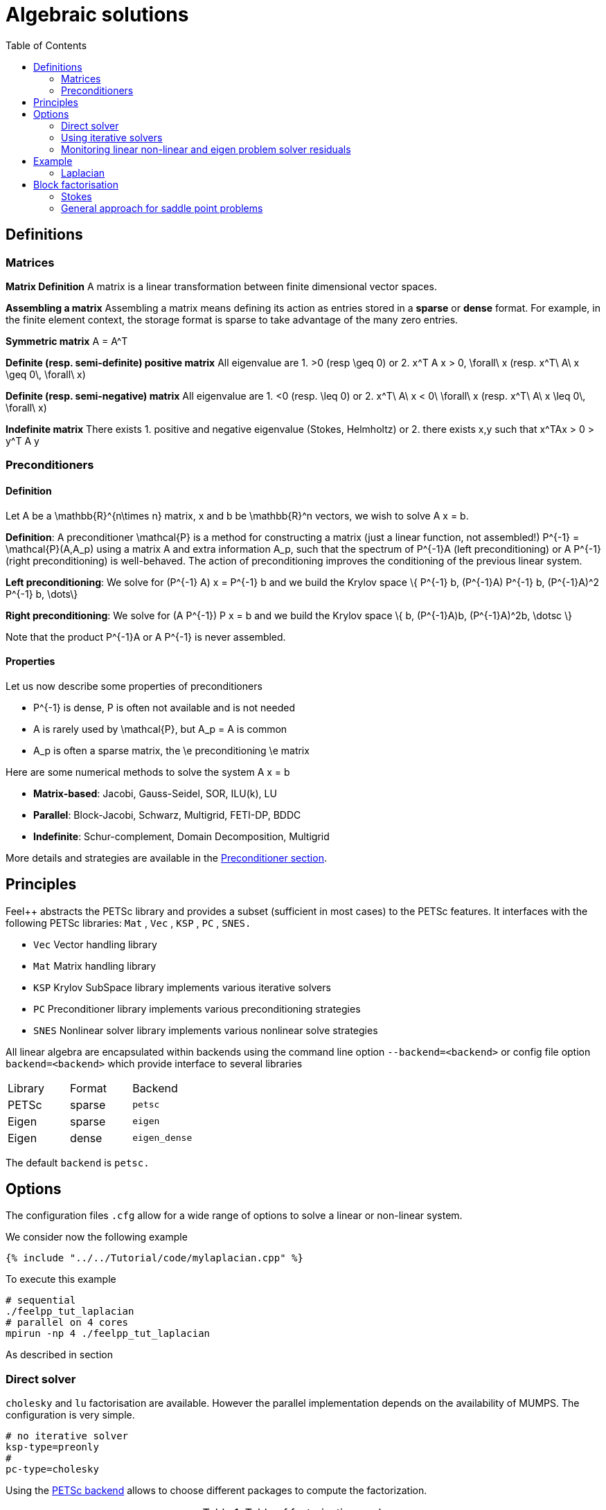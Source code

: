 Algebraic solutions
====================
:toc:
:toc-placement: macro
:toclevels: 2

toc::[]

==  Definitions

===  Matrices

**Matrix Definition** A  matrix is a linear transformation between finite dimensional vector spaces.

**Assembling a matrix**
Assembling a matrix means defining its action as entries stored in a **sparse** or **dense** format. For example, in the finite element context, the storage format is sparse to take advantage of the many zero entries.

**Symmetric matrix**
$$A = A^T$$


**Definite (resp. semi-definite) positive matrix**
All eigenvalue are 
 1. $$>0$$ (resp $$\geq 0$$) or 
 2. $$x^T A x > 0, \forall\ x $$ (resp. $$x^T\ A\ x
\geq 0\, \forall\ x$$)

**Definite (resp. semi-negative) matrix**
All eigenvalue are 
 1. $$<0$$ (resp. $$\leq 0$$) or
 2. $$x^T\ A\ x < 0\ \forall\ x$$ (resp. $$x^T\ A\ x \leq 0\, \forall\ x$$)

**Indefinite matrix**
There exists 
 1. positive and negative eigenvalue (Stokes, Helmholtz) or
 2. there exists $$x,y$$ such that $$x^TAx > 0 > y^T A y$$

=== Preconditioners

==== Definition

Let $$A$$ be a $$\mathbb{R}^{n\times n}$$ matrix, $$x$$ and $$b$$ be $$\mathbb{R}^n$$ vectors, we wish to solve
$$A x = b.$$

**Definition**: A preconditioner $$\mathcal{P}$$ is a method for constructing a matrix (just a linear function, not assembled!)  $$P^{-1} = \mathcal{P}(A,A_p)$$ using a matrix $$A$$ and extra information $$A_p$$, such that the spectrum of $$P^{-1}A$$ (left preconditioning) or $$A P^{-1}$$ (right preconditioning) is well-behaved. The action of preconditioning improves the conditioning of the previous linear system. 

**Left preconditioning**:  We solve for
$$  (P^{-1} A) x = P^{-1} b $$
and we build the Krylov space 
$$\{ P^{-1} b, (P^{-1}A) P^{-1} b, (P^{-1}A)^2 P^{-1} b, \dots\}$$

**Right preconditioning**: We solve for
$$  (A P^{-1}) P x = b $$
and we build the Krylov space 
$$\{ b, (P^{-1}A)b, (P^{-1}A)^2b, \dotsc \}$$

Note that the product $$P^{-1}A$$ or $$A P^{-1}$$ is never assembled.

==== Properties

Let us now describe some  properties of preconditioners

  - $$P^{-1}$$ is dense, $$P$$ is often not available and is not needed
  
  - $$A$$ is rarely used by $$\mathcal{P}$$, but $$A_p = A$$ is common
  
  - $$A_p$$ is often a sparse matrix, the \e preconditioning  \e matrix
  
Here are some numerical methods to solve the system $$A x = b$$

  - **Matrix-based**: Jacobi, Gauss-Seidel, SOR, ILU(k), LU
 
  - **Parallel**: Block-Jacobi, Schwarz, Multigrid, FETI-DP, BDDC
 
  - **Indefinite**: Schur-complement, Domain Decomposition, Multigrid

More details and strategies are available in the link:preconditioner.adoc[Preconditioner section].

== Principles 

Feel++ abstracts the PETSc library and provides a subset (sufficient in most cases) to the PETSc features. It interfaces with the following PETSc libraries: `Mat` , `Vec` , `KSP` , `PC` , `SNES.` 
 
  - `Vec`  Vector handling library
  
  - `Mat`  Matrix handling library
  
  - `KSP`  Krylov SubSpace library implements various iterative solvers
  
  - `PC`  Preconditioner library implements various  preconditioning strategies
  
  - `SNES`  Nonlinear solver library implements various  nonlinear solve strategies

All linear algebra are encapsulated within backends using the command line option `--backend=<backend>` or config file option `backend=<backend>` which provide interface to several libraries

|===
| Library | Format  | Backend 
| PETSc   | sparse  | `petsc` 
| Eigen   | sparse  | `eigen` 
| Eigen   | dense   | `eigen_dense` 
|===

The default `backend` is `petsc.` 

== Options

The configuration files `.cfg` allow for a wide range of options to solve a linear or non-linear system.

We consider now the following example 

[source,cpp]
----
{% include "../../Tutorial/code/mylaplacian.cpp" %}
----

To execute this example

[source,shell]
----
# sequential
./feelpp_tut_laplacian
# parallel on 4 cores
mpirun -np 4 ./feelpp_tut_laplacian 
----

As described in section 

=== Direct solver

`cholesky` and `lu` factorisation are available. However the parallel implementation depends on the availability of MUMPS. The configuration is very simple.

[source,ini]
----
# no iterative solver
ksp-type=preonly
# 
pc-type=cholesky
----

Using the link:backends.adoc[PETSc backend] allows to choose different packages to compute the factorization.

.Table of factorization package
|===
| Package | Description |  Parallel
| `petsc` | PETSc own implementation|  yes
| `mumps` | MUltifrontal Massively Parallel sparse direct Solver| yes
| `umfpack` | Unsymmetric MultiFrontal package | no
| `pastix` | Parallel Sparse matriX package| yes
|===

To choose between these factorization package

[source,ini]
----
# choose mumps
pc-factor-mat-solver-package=mumps
# choose umfpack (sequential)
pc-factor-mat-solver-package=umfpack
----

In order to perform a cholesky type of factorisation, it is required to set the underlying matrix to be SPD.

[source,cpp]
----
# matrix
auto A = backend->newMatrix(_test=...,_trial=...,_properties=SPD);
# bilinear form
auto a = form2( _test=..., _trial=..., _properties=SPD );
----

=== Using iterative solvers

==== Using CG and ICC(3) 

with a relative tolerance of 1e-12:
[source,ini]
--
ksp-rtol=1.e-12
ksp-type=cg
pc-type=icc
pc-factor-levels=3
--

==== Using GMRES and ILU(3) 

with a relative tolerance of 1e-12 and a restart of 300:

[source,ini]
----
ksp-rtol=1.e-12
ksp-type=gmres
ksp-gmres-restart=300
pc-type=ilu
pc-factor-levels=3
----

==== Using GMRES and Jacobi 

With a relative tolerance of 1e-12 and a restart of 100:

[source,ini]
----
ksp-rtol=1.e-12
ksp-type=gmres
ksp-gmres-restart 100
pc-type=jacobi
----

=== Monitoring  linear non-linear and eigen problem solver residuals

[source,ini]
----
# linear
ksp_monitor=1
# non-linear
snes-monitor=1
# eigen value problem
eps-monitor=1
----


== Example

=== Laplacian

We start with the quickstart Laplacian example, recall that we wish to, given a domain $$\Omega$$, find $$u$$ such that

$$
-\nabla \cdot (k \nabla u) = f \mbox{ in } \Omega \subset \mathbb{R}^{2},\\
u = g \mbox{ on } \partial \Omega
$$

==== Monitoring KSP solvers

[source,sh]
----
feelpp_qs_laplacian --ksp-monitor=true
----

==== Viewing KSP solvers

[source,sh]
----
shell> mpirun -np 2 feelpp_qs_laplacian --ksp-monitor=1  --ksp-view=1
  0 KSP Residual norm 8.953261456448e-01
  1 KSP Residual norm 7.204431786960e-16
KSP Object: 2 MPI processes
  type: gmres
    GMRES: restart=30, using Classical (unmodified) Gram-Schmidt
     Orthogonalization with no iterative refinement
    GMRES: happy breakdown tolerance 1e-30
  maximum iterations=1000
  tolerances:  relative=1e-13, absolute=1e-50, divergence=100000
  left preconditioning
  using nonzero initial guess
  using PRECONDITIONED norm type for convergence test
PC Object: 2 MPI processes
  type: shell
    Shell:
  linear system matrix = precond matrix:
  Matrix Object:   2 MPI processes
    type: mpiaij
    rows=525, cols=525
    total: nonzeros=5727, allocated nonzeros=5727
    total number of mallocs used during MatSetValues calls =0
      not using I-node (on process 0) routines
----

==== Solvers and preconditioners

You can now change the Krylov subspace solver using the `--ksp-type` option and the preconditioner using `--pc-ptype` option.

For example, 

* to solve use the conjugate gradient,`cg`, solver and the default preconditioner use the following
[source,shell]
----
./feelpp_qs_laplacian --ksp-type=cg --ksp-view=1 --ksp-monitor=1
----

* to solve using the algebraic multigrid preconditioner, `gamg`, with `cg` as a solver use the following
[source,shell]
----
./feelpp_qs_laplacian --ksp-type=cg --ksp-view=1 --ksp-monitor=1 --pc-type=gamg
----



== Block factorisation

=== Stokes

We now turn to the quickstart Stokes example, recall that we wish to, given a domain $$\Omega$$, find $$(\mathbf{u},p) $$ such that

$$
  -\Delta \mathbf{u} + \nabla p = \mathbf{ f} \mbox{ in } \Omega,\\
  \nabla \cdot \mathbf{u} =    0 \mbox{ in } \Omega,\\
  \mathbf{u} = \mathbf{g} \mbox{ on } \partial \Omega
$$

This problem is indefinite. Possible solution strategies are

 - Uzawa, 
 
 - penalty(techniques from optimisation), 
 
 - augmented lagrangian approach (Glowinski,Le Tallec)

**Note** that The Inf-sup condition must be satisfied. In particular for a multigrid strategy, the smoother needs to preserve it.

### General approach for saddle point problems

The Krylov subspace solvers for indefinite problems are MINRES, GMRES. As to preconditioning, we look first at the saddle point matrix $$M$$ and its block factorization $$M = LDL^T$$, indeed we have :

$$
M =   \begin{pmatrix}
          A & B \\
          B^T & 0
        \end{pmatrix}
        =
        \begin{pmatrix}
          I & 0\\
          B^T C & I
        \end{pmatrix}
        \begin{pmatrix}
          A & 0\\
          0 & - B^T A^{-1} B
        \end{pmatrix}
        \begin{pmatrix}
          I & A^{-1} B\\
          0 & I
        \end{pmatrix}
$$
        
- Elman, Silvester and Wathen propose 3 preconditioners:

$$
P_1 =
\begin{pmatrix}
\tilde{A}^{-1} & B\\
B^T & 0
\end{pmatrix}, \quad
P_2 =
\begin{pmatrix}
\tilde{A}^{-1} & 0\\
0 & \tilde{S}
\end{pmatrix},\quad
P_3 =
\begin{pmatrix}
\tilde{A}^{-1} & B\\
0 & \tilde{S}
\end{pmatrix}
$$

where $$\tilde{S} \approx S^{-1} = B^T A^{-1} B$$ and  $$\tilde{A}^{-1} \approx A^{-1}$$



